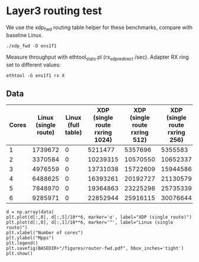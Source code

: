* Layer3 routing test
We use the xdp_fwd routing table helper for these benchmarks, compare with
baseline Linux.

: ./xdp_fwd -D ens1f1

Measure throughput with ethtool_stats.pl (rx_xdp_redirect /sec). Adapter RX ring
set to different values:

: ethtool -G ens1f1 rx X

** Data

#+NAME: fwd_data
| Cores | Linux (single route) | Linux (full table) | XDP (single route rxring 1024) | XDP (single route rxring 512) | XDP (single route rxring 256) | XDP (full table) |
|-------+----------------------+--------------------+--------------------------------+-------------------------------+-------------------------------+------------------|
|     1 |              1739672 |                  0 |                        5211477 |                       5357696 |                       5355583 |                0 |
|     2 |              3370584 |                  0 |                       10239315 |                      10570550 |                      10652337 |                0 |
|     3 |              4976559 |                  0 |                       13731038 |                      15722609 |                      15944586 |                0 |
|     4 |              6488625 |                  0 |                       16393261 |                      20192727 |                      21130579 |                0 |
|     5 |              7848970 |                  0 |                       19364863 |                      23225298 |                      25735339 |                0 |
|     6 |              9285971 |                  0 |                       22852944 |                      25916115 |                      30076644 |                0 |


#+BEGIN_SRC ipython :session :exports both :results raw drawer :var data=fwd_data
d = np.array(data)
plt.plot(d[:,0], d[:,5]/10**6, marker='o', label="XDP (single route)")
plt.plot(d[:,0], d[:,1]/10**6, marker='^', label="Linux (single route)")
plt.xlabel("Number of cores")
plt.ylabel("Mpps")
plt.legend()
plt.savefig(BASEDIR+"/figures/router-fwd.pdf", bbox_inches='tight')
plt.show()
#+END_SRC

#+RESULTS:
:results:
# Out[47]:
[[file:./obipy-resources/44kk7j.svg]]
:end:
